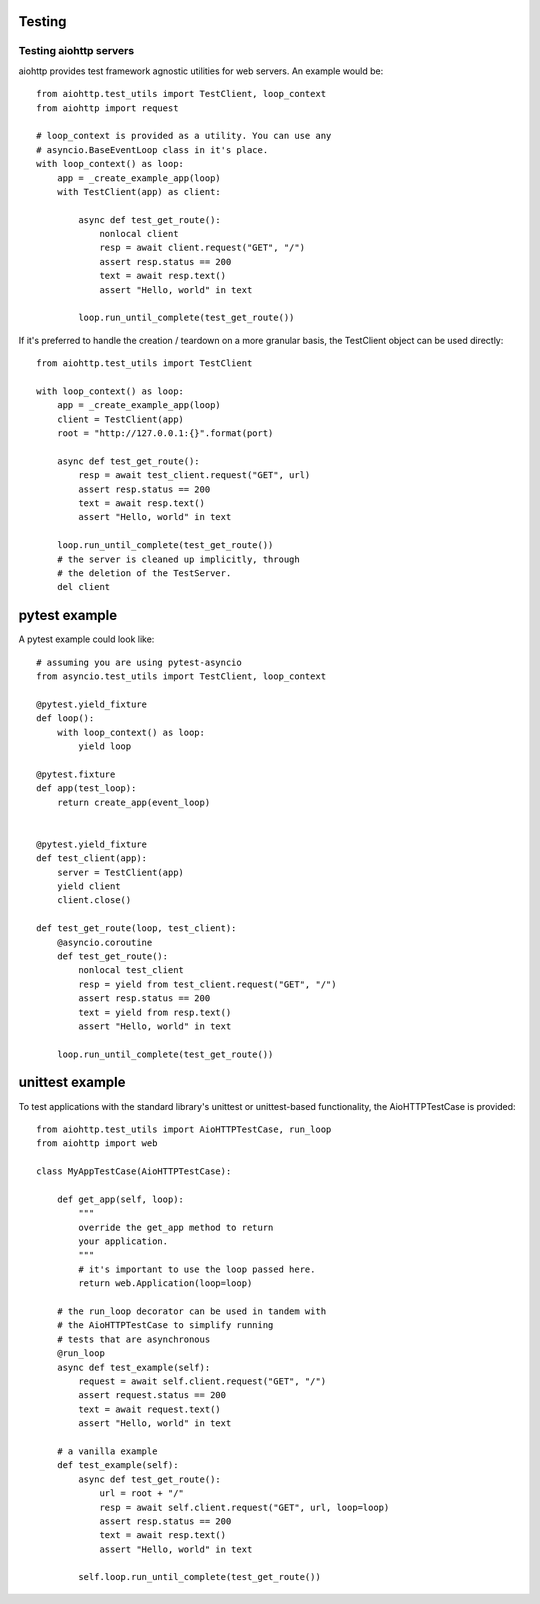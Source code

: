 .. _aiohttp-testing:

Testing
=======

Testing aiohttp servers
-----------------------

aiohttp provides test framework agnostic utilities for web
servers. An example would be::

    from aiohttp.test_utils import TestClient, loop_context
    from aiohttp import request

    # loop_context is provided as a utility. You can use any
    # asyncio.BaseEventLoop class in it's place.
    with loop_context() as loop:
        app = _create_example_app(loop)
        with TestClient(app) as client:

            async def test_get_route():
                nonlocal client
                resp = await client.request("GET", "/")
                assert resp.status == 200
                text = await resp.text()
                assert "Hello, world" in text

            loop.run_until_complete(test_get_route())


If it's preferred to handle the creation / teardown on a more granular
basis, the TestClient object can be used directly::

    from aiohttp.test_utils import TestClient

    with loop_context() as loop:
        app = _create_example_app(loop)
        client = TestClient(app)
        root = "http://127.0.0.1:{}".format(port)

        async def test_get_route():
            resp = await test_client.request("GET", url)
            assert resp.status == 200
            text = await resp.text()
            assert "Hello, world" in text

        loop.run_until_complete(test_get_route())
        # the server is cleaned up implicitly, through
        # the deletion of the TestServer.
        del client

pytest example
==============

A pytest example could look like::

    # assuming you are using pytest-asyncio
    from asyncio.test_utils import TestClient, loop_context

    @pytest.yield_fixture
    def loop():
        with loop_context() as loop:
            yield loop

    @pytest.fixture
    def app(test_loop):
        return create_app(event_loop)


    @pytest.yield_fixture
    def test_client(app):
        server = TestClient(app)
        yield client
        client.close()

    def test_get_route(loop, test_client):
        @asyncio.coroutine
        def test_get_route():
            nonlocal test_client
            resp = yield from test_client.request("GET", "/")
            assert resp.status == 200
            text = yield from resp.text()
            assert "Hello, world" in text

        loop.run_until_complete(test_get_route())


unittest example
================

To test applications with the standard library's unittest or unittest-based
functionality, the AioHTTPTestCase is provided::

    from aiohttp.test_utils import AioHTTPTestCase, run_loop
    from aiohttp import web

    class MyAppTestCase(AioHTTPTestCase):

        def get_app(self, loop):
            """
            override the get_app method to return
            your application.
            """
            # it's important to use the loop passed here.
            return web.Application(loop=loop)

        # the run_loop decorator can be used in tandem with
        # the AioHTTPTestCase to simplify running
        # tests that are asynchronous
        @run_loop
        async def test_example(self):
            request = await self.client.request("GET", "/")
            assert request.status == 200
            text = await request.text()
            assert "Hello, world" in text

        # a vanilla example
        def test_example(self):
            async def test_get_route():
                url = root + "/"
                resp = await self.client.request("GET", url, loop=loop)
                assert resp.status == 200
                text = await resp.text()
                assert "Hello, world" in text

            self.loop.run_until_complete(test_get_route())
